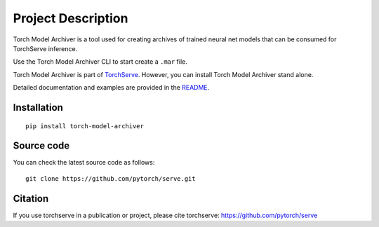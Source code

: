 Project Description
===================

Torch Model Archiver is a tool used for creating archives of trained neural net models that can be consumed for TorchServe inference.

Use the Torch Model Archiver CLI to start create a ``.mar`` file.

Torch Model Archiver is part of `TorchServe <https://pypi.org/project/torchserve/>`__.
However, you can install Torch Model Archiver stand alone.

Detailed documentation and examples are provided in the `README
<https://github.com/pytorch/serve/model-archiver/README.md>`__.


Installation
------------

::

    pip install torch-model-archiver

Source code
-----------

You can check the latest source code as follows:

::

    git clone https://github.com/pytorch/serve.git


Citation
--------

If you use torchserve in a publication or project, please cite torchserve:
https://github.com/pytorch/serve
